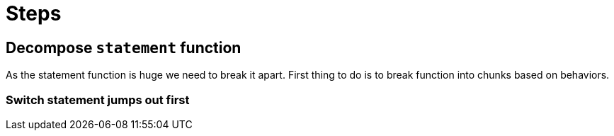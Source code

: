 = Steps

== Decompose `statement` function

As the statement function is huge we need to break it apart. First thing to do is to break function into chunks based on behaviors.

=== Switch statement jumps out first